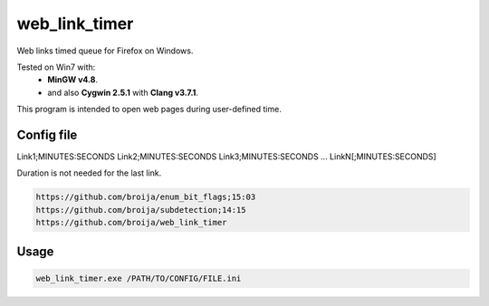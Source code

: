 web_link_timer
==============

Web links timed queue for Firefox on Windows.

Tested on Win7 with:
 - **MinGW v4.8**.
 - and also **Cygwin 2.5.1** with **Clang v3.7.1**.

This program is intended to open web pages during user-defined time.

Config file
___________

Link1;MINUTES:SECONDS
Link2;MINUTES:SECONDS
Link3;MINUTES:SECONDS
...
LinkN[;MINUTES:SECONDS]

Duration is not needed for the last link. 

.. code::

  https://github.com/broija/enum_bit_flags;15:03
  https://github.com/broija/subdetection;14:15
  https://github.com/broija/web_link_timer

Usage
_____

.. code:: sh

  web_link_timer.exe /PATH/TO/CONFIG/FILE.ini
